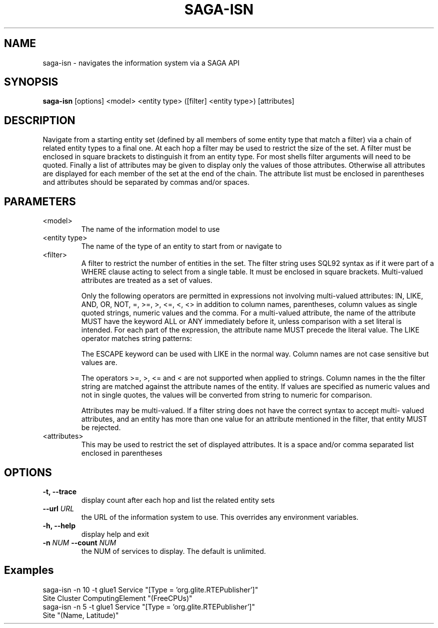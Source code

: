 .\" Man page for SAGA Information System Navigator CLI
.TH SAGA-ISN "1" "January 2010" "SAGA-ISN " "User Commands"
.SH NAME
saga-isn \- navigates the information system via a SAGA API
.SH SYNOPSIS
.B saga-isn \fR
[options] <model> <entity type> ([filter] <entity type>) [attributes]
.SH DESCRIPTION
.\" Add any additional description here
.PP
Navigate from a starting entity set (defined by all members of some entity type that match a filter) via a chain of related entity types to 
a final one. At each hop a filter may be used to restrict the size of the set. 
.\" The special keywords "up" and "down" may be used to navigate a self relationship. 
A filter must be enclosed in square brackets to distinguish it from an entity type. For most 
shells filter arguments will need to be quoted. Finally a list of attributes may be given to display only the values of those attributes. 
Otherwise all attributes are displayed for each member of the set at the end of the chain. The attribute list must be enclosed in 
parentheses and attributes should be separated by commas and/or spaces.  

.SH PARAMETERS
.TP
<model>
The name of the information model to use
.TP
<entity type>
The name of the type of an entity to start from or navigate to
.TP
<filter>
A filter to restrict the number of entities in the set. 
The filter string uses SQL92 
syntax as if it were part of a WHERE clause acting to select from a single table. It must be enclosed in square brackets. Multi-valued attributes are 
treated as a set of values.

Only the following operators are permitted in expressions not involving multi-valued attributes: IN, 
LIKE, AND, OR, NOT, =, >=, >, <=, <, <> in addition to column names, parentheses, column values 
as single quoted strings, numeric values and the comma. For a multi-valued attribute, the name of the 
attribute MUST have the keyword ALL or ANY immediately before it, unless comparison with a set 
literal is intended. For each part of the expression, the attribute name MUST precede the literal value.
The LIKE operator matches string patterns:

'%xyz' matches all entries with trailing xyz

'xyz%' matches all entries with leading xyz

'%xyz%' matches all entries with xyz being a substring

The ESCAPE keyword can be used with LIKE in the normal way.
Column names are not case sensitive but values are.

The operators >=, >, <= and < are not supported when applied to strings.
Column names in the the filter string are matched against the attribute names of the entity.
If values are specified as numeric values and not in single quotes, the values will be converted from 
string to numeric for comparison.

Attributes may be multi-valued. If a filter string does not have the correct syntax to accept multi-
valued attributes, and an entity has more than one value for an attribute mentioned in the filter, that  
entity MUST be rejected.

.TP
<attributes>
This may be used to restrict the set of displayed attributes. It is a space and/or comma separated list enclosed in parentheses

.SH OPTIONS
.TP
\fB\-t, --trace\fR
display count after each hop and list the related entity sets
.TP
\fB\-\-url\fR \fIURL\fR
the URL of the information system to use. This overrides any environment variables.
.TP
\fB\-h, --help\fR
display help and exit
.TP
\fB\-n\fR \fINUM\fB \-\-count\fR \fINUM\fR
the NUM of services to display. The default is unlimited.
.SH Examples
.TP
saga-isn  -n 10 -t glue1 Service "[Type = 'org.glite.RTEPublisher']" Site Cluster ComputingElement  "(FreeCPUs)"
.TP
saga-isn  -n 5 -t glue1 Service "[Type = 'org.glite.RTEPublisher']" Site "(Name, Latitude)"
